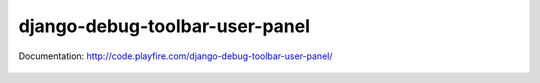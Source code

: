 django-debug-toolbar-user-panel
===============================

Documentation: http://code.playfire.com/django-debug-toolbar-user-panel/

.. figure::  http://code.playfire.com/django-debug-toolbar-user-panel/_images/screenshot.png
   :align:   center
